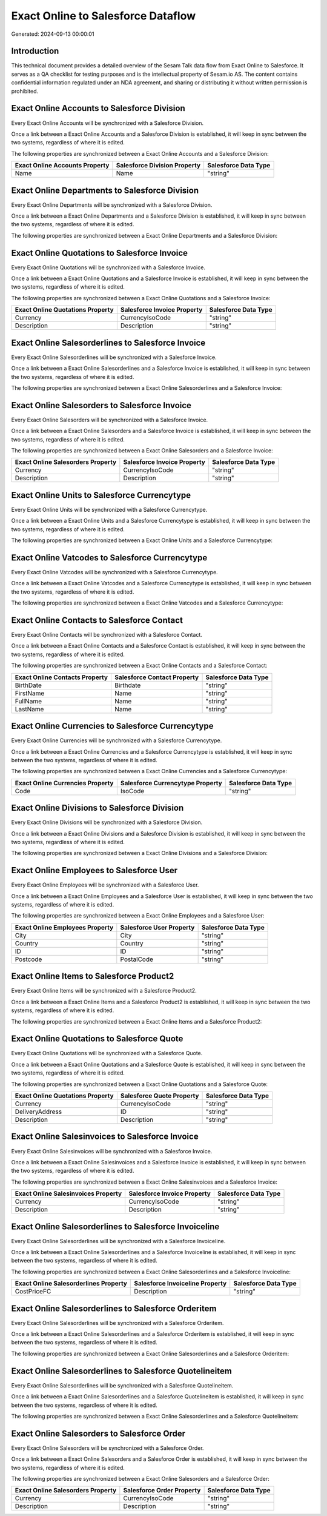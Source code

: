 ===================================
Exact Online to Salesforce Dataflow
===================================

Generated: 2024-09-13 00:00:01

Introduction
------------

This technical document provides a detailed overview of the Sesam Talk data flow from Exact Online to Salesforce. It serves as a QA checklist for testing purposes and is the intellectual property of Sesam.io AS. The content contains confidential information regulated under an NDA agreement, and sharing or distributing it without written permission is prohibited.

Exact Online Accounts to Salesforce Division
--------------------------------------------
Every Exact Online Accounts will be synchronized with a Salesforce Division.

Once a link between a Exact Online Accounts and a Salesforce Division is established, it will keep in sync between the two systems, regardless of where it is edited.

The following properties are synchronized between a Exact Online Accounts and a Salesforce Division:

.. list-table::
   :header-rows: 1

   * - Exact Online Accounts Property
     - Salesforce Division Property
     - Salesforce Data Type
   * - Name
     - Name
     - "string"


Exact Online Departments to Salesforce Division
-----------------------------------------------
Every Exact Online Departments will be synchronized with a Salesforce Division.

Once a link between a Exact Online Departments and a Salesforce Division is established, it will keep in sync between the two systems, regardless of where it is edited.

The following properties are synchronized between a Exact Online Departments and a Salesforce Division:

.. list-table::
   :header-rows: 1

   * - Exact Online Departments Property
     - Salesforce Division Property
     - Salesforce Data Type


Exact Online Quotations to Salesforce Invoice
---------------------------------------------
Every Exact Online Quotations will be synchronized with a Salesforce Invoice.

Once a link between a Exact Online Quotations and a Salesforce Invoice is established, it will keep in sync between the two systems, regardless of where it is edited.

The following properties are synchronized between a Exact Online Quotations and a Salesforce Invoice:

.. list-table::
   :header-rows: 1

   * - Exact Online Quotations Property
     - Salesforce Invoice Property
     - Salesforce Data Type
   * - Currency
     - CurrencyIsoCode
     - "string"
   * - Description
     - Description
     - "string"


Exact Online Salesorderlines to Salesforce Invoice
--------------------------------------------------
Every Exact Online Salesorderlines will be synchronized with a Salesforce Invoice.

Once a link between a Exact Online Salesorderlines and a Salesforce Invoice is established, it will keep in sync between the two systems, regardless of where it is edited.

The following properties are synchronized between a Exact Online Salesorderlines and a Salesforce Invoice:

.. list-table::
   :header-rows: 1

   * - Exact Online Salesorderlines Property
     - Salesforce Invoice Property
     - Salesforce Data Type


Exact Online Salesorders to Salesforce Invoice
----------------------------------------------
Every Exact Online Salesorders will be synchronized with a Salesforce Invoice.

Once a link between a Exact Online Salesorders and a Salesforce Invoice is established, it will keep in sync between the two systems, regardless of where it is edited.

The following properties are synchronized between a Exact Online Salesorders and a Salesforce Invoice:

.. list-table::
   :header-rows: 1

   * - Exact Online Salesorders Property
     - Salesforce Invoice Property
     - Salesforce Data Type
   * - Currency
     - CurrencyIsoCode
     - "string"
   * - Description
     - Description
     - "string"


Exact Online Units to Salesforce Currencytype
---------------------------------------------
Every Exact Online Units will be synchronized with a Salesforce Currencytype.

Once a link between a Exact Online Units and a Salesforce Currencytype is established, it will keep in sync between the two systems, regardless of where it is edited.

The following properties are synchronized between a Exact Online Units and a Salesforce Currencytype:

.. list-table::
   :header-rows: 1

   * - Exact Online Units Property
     - Salesforce Currencytype Property
     - Salesforce Data Type


Exact Online Vatcodes to Salesforce Currencytype
------------------------------------------------
Every Exact Online Vatcodes will be synchronized with a Salesforce Currencytype.

Once a link between a Exact Online Vatcodes and a Salesforce Currencytype is established, it will keep in sync between the two systems, regardless of where it is edited.

The following properties are synchronized between a Exact Online Vatcodes and a Salesforce Currencytype:

.. list-table::
   :header-rows: 1

   * - Exact Online Vatcodes Property
     - Salesforce Currencytype Property
     - Salesforce Data Type


Exact Online Contacts to Salesforce Contact
-------------------------------------------
Every Exact Online Contacts will be synchronized with a Salesforce Contact.

Once a link between a Exact Online Contacts and a Salesforce Contact is established, it will keep in sync between the two systems, regardless of where it is edited.

The following properties are synchronized between a Exact Online Contacts and a Salesforce Contact:

.. list-table::
   :header-rows: 1

   * - Exact Online Contacts Property
     - Salesforce Contact Property
     - Salesforce Data Type
   * - BirthDate
     - Birthdate
     - "string"
   * - FirstName
     - Name
     - "string"
   * - FullName
     - Name
     - "string"
   * - LastName
     - Name
     - "string"


Exact Online Currencies to Salesforce Currencytype
--------------------------------------------------
Every Exact Online Currencies will be synchronized with a Salesforce Currencytype.

Once a link between a Exact Online Currencies and a Salesforce Currencytype is established, it will keep in sync between the two systems, regardless of where it is edited.

The following properties are synchronized between a Exact Online Currencies and a Salesforce Currencytype:

.. list-table::
   :header-rows: 1

   * - Exact Online Currencies Property
     - Salesforce Currencytype Property
     - Salesforce Data Type
   * - Code
     - IsoCode
     - "string"


Exact Online Divisions to Salesforce Division
---------------------------------------------
Every Exact Online Divisions will be synchronized with a Salesforce Division.

Once a link between a Exact Online Divisions and a Salesforce Division is established, it will keep in sync between the two systems, regardless of where it is edited.

The following properties are synchronized between a Exact Online Divisions and a Salesforce Division:

.. list-table::
   :header-rows: 1

   * - Exact Online Divisions Property
     - Salesforce Division Property
     - Salesforce Data Type


Exact Online Employees to Salesforce User
-----------------------------------------
Every Exact Online Employees will be synchronized with a Salesforce User.

Once a link between a Exact Online Employees and a Salesforce User is established, it will keep in sync between the two systems, regardless of where it is edited.

The following properties are synchronized between a Exact Online Employees and a Salesforce User:

.. list-table::
   :header-rows: 1

   * - Exact Online Employees Property
     - Salesforce User Property
     - Salesforce Data Type
   * - City
     - City
     - "string"
   * - Country
     - Country
     - "string"
   * - ID
     - ID
     - "string"
   * - Postcode
     - PostalCode
     - "string"


Exact Online Items to Salesforce Product2
-----------------------------------------
Every Exact Online Items will be synchronized with a Salesforce Product2.

Once a link between a Exact Online Items and a Salesforce Product2 is established, it will keep in sync between the two systems, regardless of where it is edited.

The following properties are synchronized between a Exact Online Items and a Salesforce Product2:

.. list-table::
   :header-rows: 1

   * - Exact Online Items Property
     - Salesforce Product2 Property
     - Salesforce Data Type


Exact Online Quotations to Salesforce Quote
-------------------------------------------
Every Exact Online Quotations will be synchronized with a Salesforce Quote.

Once a link between a Exact Online Quotations and a Salesforce Quote is established, it will keep in sync between the two systems, regardless of where it is edited.

The following properties are synchronized between a Exact Online Quotations and a Salesforce Quote:

.. list-table::
   :header-rows: 1

   * - Exact Online Quotations Property
     - Salesforce Quote Property
     - Salesforce Data Type
   * - Currency
     - CurrencyIsoCode
     - "string"
   * - DeliveryAddress
     - ID
     - "string"
   * - Description
     - Description
     - "string"


Exact Online Salesinvoices to Salesforce Invoice
------------------------------------------------
Every Exact Online Salesinvoices will be synchronized with a Salesforce Invoice.

Once a link between a Exact Online Salesinvoices and a Salesforce Invoice is established, it will keep in sync between the two systems, regardless of where it is edited.

The following properties are synchronized between a Exact Online Salesinvoices and a Salesforce Invoice:

.. list-table::
   :header-rows: 1

   * - Exact Online Salesinvoices Property
     - Salesforce Invoice Property
     - Salesforce Data Type
   * - Currency
     - CurrencyIsoCode
     - "string"
   * - Description
     - Description
     - "string"


Exact Online Salesorderlines to Salesforce Invoiceline
------------------------------------------------------
Every Exact Online Salesorderlines will be synchronized with a Salesforce Invoiceline.

Once a link between a Exact Online Salesorderlines and a Salesforce Invoiceline is established, it will keep in sync between the two systems, regardless of where it is edited.

The following properties are synchronized between a Exact Online Salesorderlines and a Salesforce Invoiceline:

.. list-table::
   :header-rows: 1

   * - Exact Online Salesorderlines Property
     - Salesforce Invoiceline Property
     - Salesforce Data Type
   * - CostPriceFC
     - Description
     - "string"


Exact Online Salesorderlines to Salesforce Orderitem
----------------------------------------------------
Every Exact Online Salesorderlines will be synchronized with a Salesforce Orderitem.

Once a link between a Exact Online Salesorderlines and a Salesforce Orderitem is established, it will keep in sync between the two systems, regardless of where it is edited.

The following properties are synchronized between a Exact Online Salesorderlines and a Salesforce Orderitem:

.. list-table::
   :header-rows: 1

   * - Exact Online Salesorderlines Property
     - Salesforce Orderitem Property
     - Salesforce Data Type


Exact Online Salesorderlines to Salesforce Quotelineitem
--------------------------------------------------------
Every Exact Online Salesorderlines will be synchronized with a Salesforce Quotelineitem.

Once a link between a Exact Online Salesorderlines and a Salesforce Quotelineitem is established, it will keep in sync between the two systems, regardless of where it is edited.

The following properties are synchronized between a Exact Online Salesorderlines and a Salesforce Quotelineitem:

.. list-table::
   :header-rows: 1

   * - Exact Online Salesorderlines Property
     - Salesforce Quotelineitem Property
     - Salesforce Data Type


Exact Online Salesorders to Salesforce Order
--------------------------------------------
Every Exact Online Salesorders will be synchronized with a Salesforce Order.

Once a link between a Exact Online Salesorders and a Salesforce Order is established, it will keep in sync between the two systems, regardless of where it is edited.

The following properties are synchronized between a Exact Online Salesorders and a Salesforce Order:

.. list-table::
   :header-rows: 1

   * - Exact Online Salesorders Property
     - Salesforce Order Property
     - Salesforce Data Type
   * - Currency
     - CurrencyIsoCode
     - "string"
   * - Description
     - Description
     - "string"

